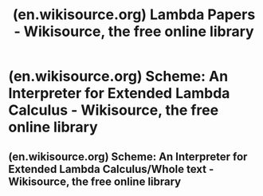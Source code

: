 :PROPERTIES:
:ID:       ff923f45-7d02-483c-ac4a-26e93647e080
:ROAM_REFS: https://en.wikisource.org/wiki/Lambda_Papers
:END:
#+title: (en.wikisource.org) Lambda Papers - Wikisource, the free online library
#+filetags: :website:

* (en.wikisource.org) Scheme: An Interpreter for Extended Lambda Calculus - Wikisource, the free online library
:PROPERTIES:
:ID:       db07fce0-3feb-4878-9fd2-8cbc6b5e998c
:ROAM_REFS: https://en.wikisource.org/wiki/Scheme:_An_Interpreter_for_Extended_Lambda_Calculus
:END:
** (en.wikisource.org) Scheme: An Interpreter for Extended Lambda Calculus/Whole text - Wikisource, the free online library
:PROPERTIES:
:ID:       2de597bc-c02c-441d-b058-9f34bf7971c9
:ROAM_REFS: https://en.wikisource.org/wiki/Scheme:_An_Interpreter_for_Extended_Lambda_Calculus/Whole_text
:END:
